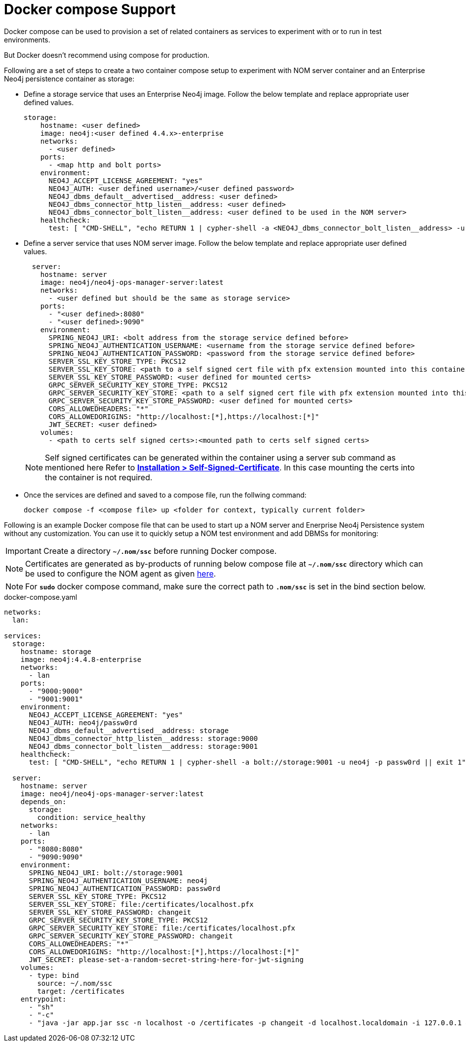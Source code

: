 = Docker compose Support
:description: this page describes the docker compose privisioning instructions for the NOM server and NOM persistence

Docker compose can be used to provision a set of related containers as services to experiment with or to run in test environments.

But Docker doesn't recommend using compose for production.

Following are a set of steps to create a two container compose setup to experiment with NOM server container and an Enterprise Neo4j persistence container as storage:

* Define a storage service that uses an Enterprise Neo4j image. Follow the below template and replace appropriate user defined values.
+
[source, yaml, role=noheader]
----
storage:
    hostname: <user defined>
    image: neo4j:<user defined 4.4.x>-enterprise
    networks:
      - <user defined>
    ports:
      - <map http and bolt ports>
    environment:
      NEO4J_ACCEPT_LICENSE_AGREEMENT: "yes"
      NEO4J_AUTH: <user defined username>/<user defined password>
      NEO4J_dbms_default__advertised__address: <user defined>
      NEO4J_dbms_connector_http_listen__address: <user defined>
      NEO4J_dbms_connector_bolt_listen__address: <user defined to be used in the NOM server>
    healthcheck:
      test: [ "CMD-SHELL", "echo RETURN 1 | cypher-shell -a <NEO4J_dbms_connector_bolt_listen__address> -u <user defined username> -p <user defined password> || exit 1" ]
----

* Define a server service that uses NOM server image. Follow the below template and replace appropriate user defined values. 
+
[source, yaml, role=noheader]
----
  server:
    hostname: server
    image: neo4j/neo4j-ops-manager-server:latest
    networks:
      - <user defined but should be the same as storage service>
    ports:
      - "<user defined>:8080"
      - "<user defined>:9090"
    environment:
      SPRING_NEO4J_URI: <bolt address from the storage service defined before>
      SPRING_NEO4J_AUTHENTICATION_USERNAME: <username from the storage service defined before>
      SPRING_NEO4J_AUTHENTICATION_PASSWORD: <password from the storage service defined before>
      SERVER_SSL_KEY_STORE_TYPE: PKCS12
      SERVER_SSL_KEY_STORE: <path to a self signed cert file with pfx extension mounted into this container>
      SERVER_SSL_KEY_STORE_PASSWORD: <user defined for mounted certs>
      GRPC_SERVER_SECURITY_KEY_STORE_TYPE: PKCS12
      GRPC_SERVER_SECURITY_KEY_STORE: <path to a self signed cert file with pfx extension mounted into this container>
      GRPC_SERVER_SECURITY_KEY_STORE_PASSWORD: <user defined for mounted certs>
      CORS_ALLOWEDHEADERS: "*"
      CORS_ALLOWEDORIGINS: "http://localhost:[*],https://localhost:[*]"
      JWT_SECRET: <user defined>
    volumes:
      - <path to certs self signed certs>:<mounted path to certs self signed certs>
----
+
NOTE: Self signed certificates can be generated within the container using a server sub command as mentioned here Refer to *xref:../installation/self-signed-certificate.adoc[Installation > Self-Signed-Certificate]*. In this case mounting the certs into the container is not required.

* Once the services are defined and saved to a compose file, run the follwing command:
+
[source, shell, role=noheader]
----
docker compose -f <compose file> up <folder for context, typically current folder>
----

====
Following is an example Docker compose file that can be used to start up a NOM server and Enerprise Neo4j Persistence system without any customization. You can use it to quickly setup a NOM test environment and add DBMSs for monitoring:

IMPORTANT: Create a directory *`~/.nom/ssc`* before running Docker compose.

NOTE: Certificates are generated as by-products of running below compose file at *`~/.nom/ssc`* directory which can be used to configure the NOM agent as given xref:addition/index.adoc#configure[here].

NOTE: For *`sudo`* docker compose command, make sure the correct path to *`.nom/ssc`* is set in the bind section below.

.docker-compose.yaml
[source, yaml]
----
networks:
  lan:

services:
  storage:
    hostname: storage
    image: neo4j:4.4.8-enterprise
    networks:
      - lan
    ports:
      - "9000:9000"
      - "9001:9001"
    environment:
      NEO4J_ACCEPT_LICENSE_AGREEMENT: "yes"
      NEO4J_AUTH: neo4j/passw0rd
      NEO4J_dbms_default__advertised__address: storage
      NEO4J_dbms_connector_http_listen__address: storage:9000
      NEO4J_dbms_connector_bolt_listen__address: storage:9001
    healthcheck:
      test: [ "CMD-SHELL", "echo RETURN 1 | cypher-shell -a bolt://storage:9001 -u neo4j -p passw0rd || exit 1" ]

  server:
    hostname: server
    image: neo4j/neo4j-ops-manager-server:latest
    depends_on:
      storage:
        condition: service_healthy
    networks:
      - lan
    ports:
      - "8080:8080"
      - "9090:9090"
    environment:
      SPRING_NEO4J_URI: bolt://storage:9001
      SPRING_NEO4J_AUTHENTICATION_USERNAME: neo4j
      SPRING_NEO4J_AUTHENTICATION_PASSWORD: passw0rd
      SERVER_SSL_KEY_STORE_TYPE: PKCS12
      SERVER_SSL_KEY_STORE: file:/certificates/localhost.pfx
      SERVER_SSL_KEY_STORE_PASSWORD: changeit
      GRPC_SERVER_SECURITY_KEY_STORE_TYPE: PKCS12
      GRPC_SERVER_SECURITY_KEY_STORE: file:/certificates/localhost.pfx
      GRPC_SERVER_SECURITY_KEY_STORE_PASSWORD: changeit
      CORS_ALLOWEDHEADERS: "*"
      CORS_ALLOWEDORIGINS: "http://localhost:[*],https://localhost:[*]"
      JWT_SECRET: please-set-a-random-secret-string-here-for-jwt-signing
    volumes:
      - type: bind
        source: ~/.nom/ssc
        target: /certificates
    entrypoint:
      - "sh"
      - "-c"
      - "java -jar app.jar ssc -n localhost -o /certificates -p changeit -d localhost.localdomain -i 127.0.0.1 && java -jar app.jar"
----
====